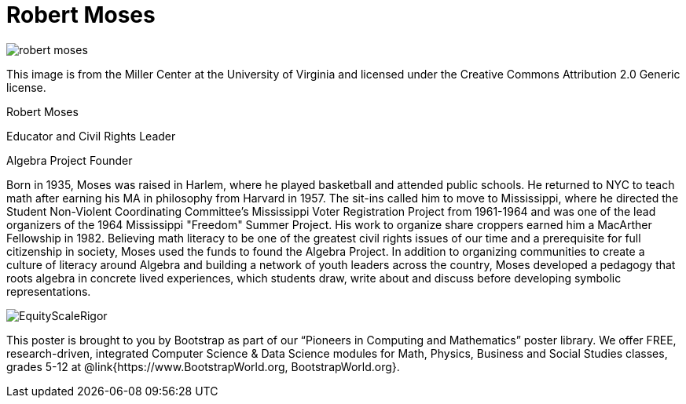 = Robert Moses

++++
<style>
@import url("../../../lib/pioneers.css");
</style>
++++

[.posterImage]
image:../pioneer-imgs/robert-moses.png[]

[.credit]
This image is from the Miller Center at the University of Virginia and licensed under the Creative Commons Attribution 2.0 Generic license.

[.name]
Robert Moses

[.title]
Educator and Civil Rights Leader

[.title]
Algebra Project Founder

[.text]
Born in 1935, Moses was raised in Harlem, where he played basketball and attended public schools. He returned to NYC to teach math after earning his MA in philosophy from Harvard in 1957. The sit-ins called him to move to Mississippi, where he directed the Student Non-Violent Coordinating Committee’s Mississippi Voter Registration Project from 1961-1964 and was one of the lead organizers of the 1964 Mississippi "Freedom" Summer Project. His work to organize share croppers earned him a MacArther Fellowship in 1982. Believing math literacy to be one of the greatest civil rights issues of our time and a prerequisite for full citizenship in society, Moses used the funds to found the Algebra Project. In addition to organizing communities to create a culture of literacy around Algebra and building a network of youth leaders across the country, Moses developed a pedagogy that roots algebra in concrete lived experiences, which students draw, write about and discuss before developing symbolic representations.

[.footer]
--
image:../pioneer-imgs/EquityScaleRigor.png[]

This poster is brought to you by Bootstrap as part of our “Pioneers in Computing and Mathematics” poster library. We offer FREE, research-driven, integrated Computer Science & Data Science modules for Math, Physics, Business and Social Studies classes, grades 5-12 at @link{https://www.BootstrapWorld.org, BootstrapWorld.org}.
--
